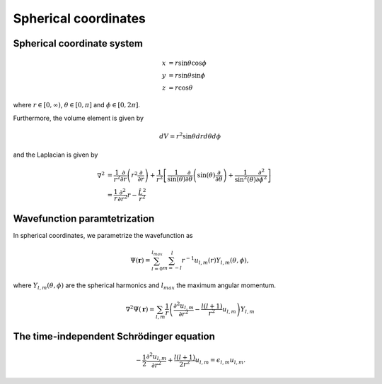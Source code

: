 Spherical coordinates
#####################

Spherical coordinate system
===========================

.. math::

    x &= r \sin \theta \cos \phi \\
    y &= r \sin \theta \sin \phi \\
    z &= r \cos \theta

where :math:`r \in [0,\infty)`, :math:`\theta \in [0,\pi]` and :math:`\phi \in [0,2\pi]`. 

Furthermore, the volume element is given by 

.. math:: 
    
    dV = r^2 \sin \theta  dr d\theta d\phi 

and the Laplacian is given by 

.. math::

    \nabla^2 &= \frac{1}{r^2} \frac{\partial}{\partial r}\left( r^2 \frac{\partial}{\partial r} \right) + \frac{1}{r^2} \left[\frac{1}{\sin(\theta)}\frac{\partial}{\partial \theta}\left(\sin(\theta) \frac{\partial}{\partial \theta}\right) +\frac{1}{\sin^2(\theta)}\frac{\partial^2}{\partial \phi^2}\right] \\
    &= \frac{1}{r} \frac{\partial^2}{\partial r^2} r - \frac{\hat{L}^2}{r^2}


Wavefunction paramtetrization
=============================

In spherical coordinates, we parametrize the wavefunction as

.. math::

    \Psi(\mathbf{r}) = \sum_{l=0}^{l_{max}} \sum_{m=-l}^{l} r^{-1} u_{l,m}(r) Y_{l,m}(\theta, \phi),

where :math:`Y_{l,m}(\theta, \phi)` are the spherical harmonics and :math:`l_{max}` the maximum angular momentum.

.. math::

    \nabla^2 \Psi(\mathbf{r}) = \sum_{l,m} \frac{1}{r} \left(\frac{\partial^2 u_{l,m}}{\partial r^2} - \frac{l(l+1)}{r^2} u_{l,m} \right) Y_{l,m}

The time-independent Schrödinger equation
=========================================

.. math::

    -\frac{1}{2}\frac{\partial^2 u_{l,m}}{\partial r^2}+\frac{l(l+1)}{2 r^2} u_{l,m} = \epsilon_{l,m} u_{l,m}.